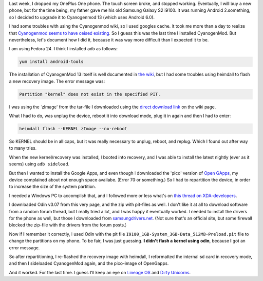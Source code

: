.. title: Installing CyanogenMod and Open Gapps on an old Samsung Galaxy S2 i9100
.. slug: installing-cyanogenmod-and-open-gapps-on-an-old-samsung-galaxy-s2-i9100
.. date: 2016-12-26 15:40:05 UTC+01:00
.. tags: cyanogenmod,android,samsung,hacks
.. category:
.. link:
.. description:
.. type: text

Last week, I dropped my OnePlus One phone. The touch screen broke, and stopped
working. Eventually, I will buy a new phone, but for the time being, my
father gave me his old Samsung Galaxy S2 i9100. It was running Android
2.something, so I decided to upgrade it to Cyanogenmod 13 (which uses
Android 6.0).

I had some troubles with using the Cyanogenmod wiki, so I used googles cache.
It took me more than a day to realize that `Cyanogenmod seems to have ceised
existing
<https://www.xda-developers.com/the-death-of-cyangenmod-and-whats-in-store-for-the-future/>`_.
So I guess this was the last time I installed CyanogenMod. But nevertheless,
let's document how I did it, because it was way more difficult than I expected
it to be.

I am using Fedora 24. I think I installed adb as follows:

.. code-block::

    yum install android-tools

The installation of CyanogenMod 13 itself is well documented in
`the wiki <https://web.archive.org/web/20161224194651/https://wiki.cyanogenmod.org/w/Install_CM_for_i9100>`_,
but I had some troubles using heimdall to flash a new recovery image. The error
message was:

.. code-block::

  Partition "kernel" does not exist in the specified PIT.

I was using the 'zImage' from the tar-file I downloaded using the `direct
download link <https://web.archive.org/web/20161224194651/https://www.androidfilehost.com/?fid=95916177934516900>`_ on the wiki page.

What I had to do, was unplug the device, reboot it into download mode, plug it
in again and then I had to enter:

.. code-block::

    heimdall flash --KERNEL zImage --no-reboot

So KERNEL should be in all caps, but it was really necessary to unplug,
reboot, and replug. Which I found out after way to many tries.

When the new kernel/recovery was installed, I booted into recovery, and I
was able to install the latest nightly (ever as it seems) using
``adb sideload``.

But then I wanted to install the Google Apps, and even though I downloaded
the 'pico' version of `Open GApps <http://opengapps.org/?api=6.0&variant=pico>`_,
my device complained about not enough space availabe. (Error 70 or something.)
So I had to repartition the device, in order to increase the size of the
system partition.

I needed a Windows PC to accomplish that, and I followed more or less what's on
`this thread on XDA-developers <http://forum.xda-developers.com/galaxy-s2/development-derivatives/mod-increase-partition-size-t3011162>`_.

I downloaded Odin v3.07 from this very page, and the zip with pit-files as
well. I don't like it at all to download software from a random forum thread,
but I really tried a lot, and I was happy it eventually worked. I needed
to install the drivers for the phone as well, but those I downloaded from
`samsungdrivers.net <http://www.samsungdrivers.net/samsung-galaxy-s-ii-software/>`_.
(Not sure that's an official site, but some
firewall blocked the zip-file with the drivers from the forum posts.)

Now if I remember it correctly, I used Odin with the
pit file ``I9100_1GB-System_3GB-Data_512MB-Preload.pit`` file to
change the partitions on my phone. To be fair, I was just
guessing. **I didn't flash a kernel using odin**, because I
got an error message.

So after repartitioning, I re-flashed the recovery image with
heimdall, I reformatted the internal sd card in recovery mode,
and then I sideloaded CyanogenMod again, and the pico-image
of OpenGapps.

And it worked. For the last time. I guess I'll keep an eye
on `Lineage OS <http://lineageos.org/>`_ and
`Dirty Unicorns <http://dirtyunicorns.com/>`_.

